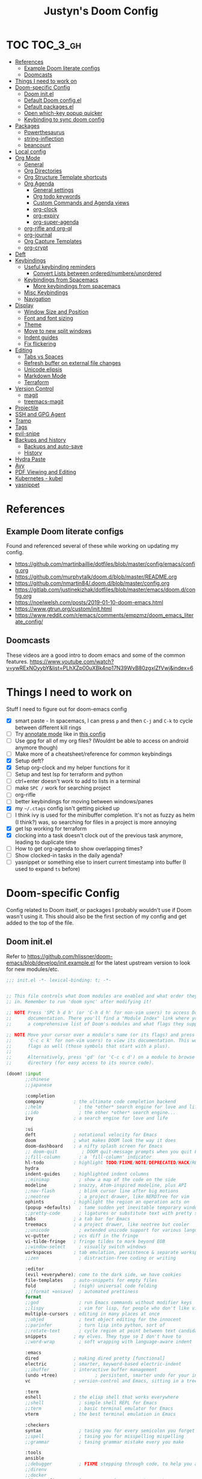 #+TITLE: Justyn's Doom Config
#+STARTUP: folded

* TOC :TOC_3_gh:
- [[#references][References]]
  - [[#example-doom-literate-configs][Example Doom literate configs]]
  - [[#doomcasts][Doomcasts]]
- [[#things-i-need-to-work-on][Things I need to work on]]
- [[#doom-specific-config][Doom-specific Config]]
  - [[#doom-initel][Doom init.el]]
  - [[#default-doom-configel][Default Doom config.el]]
  - [[#default-packagesel][Default packages.el]]
  - [[#open-which-key-popup-quicker][Open which-key popup quicker]]
  - [[#keybinding-to-sync-doom-config][Keybinding to sync doom config]]
- [[#packages][Packages]]
  - [[#powerthesaurus][Powerthesaurus]]
  - [[#string-inflection][string-inflection]]
  - [[#beancount][beancount]]
- [[#local-config][Local config]]
- [[#org-mode][Org Mode]]
  - [[#general][General]]
  - [[#org-directories][Org Directories]]
  - [[#org-structure-template-shortcuts][Org Structure Template shortcuts]]
  - [[#org-agenda][Org Agenda]]
    - [[#general-settings][General settings]]
    - [[#org-todo-keywords][Org todo keywords]]
    - [[#custom-commands-and-agenda-views][Custom Commands and Agenda views]]
    - [[#org-clock][org-clock]]
    - [[#org-expiry][org-expiry]]
    - [[#org-super-agenda][org-super-agenda]]
  - [[#org-rifle-and-org-ql][org-rifle and org-ql]]
  - [[#org-journal][org-journal]]
  - [[#org-capture-templates][Org Capture Templates]]
  - [[#org-crypt][org-crypt]]
- [[#deft][Deft]]
- [[#keybindings][Keybindings]]
  - [[#useful-keybinding-reminders][Useful keybinding reminders]]
    - [[#convert-lists-between-orderednumbereunordered][Convert Lists between ordered/numbere/unordered]]
  - [[#keybindings-from-spacemacs][Keybindings from Spacemacs]]
    - [[#more-keybindings-from-spacemacs][More keybindings from spacemacs]]
  - [[#misc-keybindings][Misc Keybindings]]
  - [[#navigation][Navigation]]
- [[#display][Display]]
  - [[#window-size-and-position][Window Size and Position]]
  - [[#font-and-font-sizing][Font and font sizing]]
  - [[#theme][Theme]]
  - [[#move-to-new-split-windows][Move to new split windows]]
  - [[#indent-guides][Indent guides]]
  - [[#fix-flickering][Fix flickering]]
- [[#editing][Editing]]
  - [[#tabs-vs-spaces][Tabs vs Spaces]]
  - [[#refresh-buffer-on-external-file-changes][Refresh buffer on external file changes]]
  - [[#unicode-elipsis][Unicode elipsis]]
  - [[#markdown-mode][Markdown Mode]]
  - [[#terraform][Terraform]]
- [[#version-control][Version Control]]
  - [[#magit][magit]]
  - [[#treemacs-magit][treemacs-magit]]
- [[#projectile][Projectile]]
- [[#ssh-and-gpg-agent][SSH and GPG Agent]]
- [[#tramp][Tramp]]
- [[#tags][Tags]]
- [[#evil-snipe][evil-snipe]]
- [[#backups-and-history][Backups and history]]
  - [[#backups-and-auto-save][Backups and auto-save]]
  - [[#history][History]]
- [[#hydra-paste][Hydra Paste]]
- [[#avy][Avy]]
- [[#pdf-viewing-and-editing][PDF Viewing and Editing]]
- [[#kubernetes---kubel][Kubernetes - kubel]]
- [[#yasnippet][yasnippet]]

* References

** Example Doom literate configs

Found and referenced several of these while working on updating my config.

- https://github.com/martinbaillie/dotfiles/blob/master/config/emacs/config.org
- https://github.com/murphytalk/doom.d/blob/master/README.org
- https://github.com/nmartin84/.doom.d/blob/master/config.org
- https://gitlab.com/justinekizhak/dotfiles/blob/master/emacs/doom.d/config.org
- https://noelwelsh.com/posts/2019-01-10-doom-emacs.html
- https://www.gtrun.org/custom/init.html
- https://www.reddit.com/r/emacs/comments/empzmz/doom_emacs_literate_config/

** Doomcasts

These videos are a good intro to doom emacs and some of the common features.
https://www.youtube.com/watch?v=ywRExNOyybY&list=PLhXZp00uXBk4np17N39WvB80zgxlZfVwj&index=6

* Things I need to work on

Stuff I need to figure out for doom-emacs config

- [X] smart paste - In spacemacs, I can press =p= and then =C-j= and =C-k= to cycle between different kill rings
- [ ] Try [[https://github.com/bastibe/annotate.el][annotate mode]] like in [[https://gitlab.com/justinekizhak/dotfiles/blob/master/emacs/doom.d/config.org][this config]]
- [ ] Use gpg for all of my org files? (Wouldnt be able to access on android anymore though)
- [ ] Make more of a cheatsheet/reference for common keybindings
- [X] Setup deft?
- [X] Setup org-clock and my helper functions for it
- [ ] Setup and test lsp for terraform and python
- [ ] ctrl+enter doesn't work to add to lists in a terminal
- [ ] make =SPC /= work for searching project
- [ ] org-rifle
- [ ] better keybindings for moving between windows/panes
- [X] my =~/.ctags= config isn't getting picked up
- [ ] I think ivy is used for the minibuffer completion.  It's not as fuzzy as helm (I think?) was, so searching for files in a project is more annoying
- [X] get lsp working for terraform
- [X] clocking into a task doesn't clock out of the previous task anymore, leading to duplicate time
- [ ] How to get org-agenda to show overlapping times?
- [ ] Show clocked-in tasks in the daily agenda?
- [ ] yasnippet or something else to insert current timestamp into buffer (I used to expand =ts= before)

* Doom-specific Config

Config related to Doom itself, or packages I probably wouldn't use if Doom wasn't using it.  This should also be the first section of my config and get added to the top of the file.

** Doom init.el

Refer to https://github.com/hlissner/doom-emacs/blob/develop/init.example.el for the latest upstream version to look for new modules/etc.

#+BEGIN_SRC emacs-lisp :tangle init.el
;;; init.el -*- lexical-binding: t; -*-


;; This file controls what Doom modules are enabled and what order they load
;; in. Remember to run 'doom sync' after modifying it!

;; NOTE Press 'SPC h d h' (or 'C-h d h' for non-vim users) to access Doom's
;;      documentation. There you'll find a "Module Index" link where you'll find
;;      a comprehensive list of Doom's modules and what flags they support.

;; NOTE Move your cursor over a module's name (or its flags) and press 'K' (or
;;      'C-c c k' for non-vim users) to view its documentation. This works on
;;      flags as well (those symbols that start with a plus).
;;
;;      Alternatively, press 'gd' (or 'C-c c d') on a module to browse its
;;      directory (for easy access to its source code).

(doom! :input
       ;;chinese
       ;;japanese

       :completion
       company           ; the ultimate code completion backend
       ;;helm              ; the *other* search engine for love and life
       ;;ido               ; the other *other* search engine...
       ivy               ; a search engine for love and life

       :ui
       deft              ; notational velocity for Emacs
       doom              ; what makes DOOM look the way it does
       doom-dashboard    ; a nifty splash screen for Emacs
       ;; doom-quit         ; DOOM quit-message prompts when you quit Emacs
       ;;fill-column       ; a `fill-column' indicator
       hl-todo           ; highlight TODO/FIXME/NOTE/DEPRECATED/HACK/REVIEW
       hydra
       indent-guides     ; highlighted indent columns
       ;;minimap           ; show a map of the code on the side
       modeline          ; snazzy, Atom-inspired modeline, plus API
       ;;nav-flash         ; blink cursor line after big motions
       ;;neotree           ; a project drawer, like NERDTree for vim
       ophints           ; highlight the region an operation acts on
       (popup +defaults)   ; tame sudden yet inevitable temporary windows
       ;;pretty-code       ; ligatures or substitute text with pretty symbols
       tabs              ; a tab bar for Emacs
       treemacs          ; a project drawer, like neotree but cooler
       ;;unicode           ; extended unicode support for various languages
       vc-gutter         ; vcs diff in the fringe
       vi-tilde-fringe   ; fringe tildes to mark beyond EOB
       ;;window-select     ; visually switch windows
       workspaces        ; tab emulation, persistence & separate workspaces
       ;;zen               ; distraction-free coding or writing

       :editor
       (evil +everywhere); come to the dark side, we have cookies
       file-templates    ; auto-snippets for empty files
       fold              ; (nigh) universal code folding
       ;;(format +onsave)  ; automated prettiness
       format
       ;;god               ; run Emacs commands without modifier keys
       ;;lispy             ; vim for lisp, for people who don't like vim
       multiple-cursors  ; editing in many places at once
       ;;objed             ; text object editing for the innocent
       ;;parinfer          ; turn lisp into python, sort of
       ;;rotate-text       ; cycle region at point between text candidates
       snippets          ; my elves. They type so I don't have to
       ;;word-wrap         ; soft wrapping with language-aware indent

       :emacs
       dired             ; making dired pretty [functional]
       electric          ; smarter, keyword-based electric-indent
       ;;ibuffer         ; interactive buffer management
       (undo +tree)              ; persistent, smarter undo for your inevitable mistakes
       vc                ; version-control and Emacs, sitting in a tree

       :term
       eshell            ; the elisp shell that works everywhere
       ;;shell             ; simple shell REPL for Emacs
       ;;term              ; basic terminal emulator for Emacs
       vterm             ; the best terminal emulation in Emacs

       :checkers
       syntax              ; tasing you for every semicolon you forget
       ;;spell             ; tasing you for misspelling mispelling
       ;;grammar           ; tasing grammar mistake every you make

       :tools
       ansible
       ;;debugger          ; FIXME stepping through code, to help you add bugs
       ;;direnv
       ;;docker
       editorconfig      ; let someone else argue about tabs vs spaces
       ;;ein               ; tame Jupyter notebooks with emacs
       (eval +overlay)     ; run code, run (also, repls)
       ;;gist              ; interacting with github gists
       lookup              ; navigate your code and its documentation
       lsp
       magit             ; a git porcelain for Emacs
       ;;make              ; run make tasks from Emacs
       ;;pass              ; password manager for nerds
       ;; pdf               ; pdf enhancements
       ;;prodigy           ; FIXME managing external services & code builders
       ;;rgb               ; creating color strings
       ;;taskrunner        ; taskrunner for all your projects
       terraform           ; infrastructure as code
       ;;tmux              ; an API for interacting with tmux
       ;;upload            ; map local to remote projects via ssh/ftp

       :os
       tty                 ; improve the terminal Emacs experience
       macos             ; MacOS-specific commands

       :lang
       ;;agda              ; types of types of types of types...
       ;;cc                ; C/C++/Obj-C madness
       ;;clojure           ; java with a lisp
       ;;common-lisp       ; if you've seen one lisp, you've seen them all
       ;;coq               ; proofs-as-programs
       ;;crystal           ; ruby at the speed of c
       ;;csharp            ; unity, .NET, and mono shenanigans
       ;;data              ; config/data formats
       ;;(dart +flutter)   ; paint ui and not much else
       ;;elixir            ; erlang done right
       ;;elm               ; care for a cup of TEA?
       emacs-lisp        ; drown in parentheses
       ;;erlang            ; an elegant language for a more civilized age
       ;;ess               ; emacs speaks statistics
       ;;faust             ; dsp, but you get to keep your soul
       ;;fsharp            ; ML stands for Microsoft's Language
       ;;fstar             ; (dependent) types and (monadic) effects and Z3
       ;;gdscript          ; the language you waited for
       ;;(go +lsp)         ; the hipster dialect
       ;;(haskell +dante)  ; a language that's lazier than I am
       ;;hy                ; readability of scheme w/ speed of python
       ;;idris             ;
       json              ; At least it ain't XML
       ;;(java +meghanada) ; the poster child for carpal tunnel syndrome
       ;;javascript        ; all(hope(abandon(ye(who(enter(here))))))
       ;;julia             ; a better, faster MATLAB
       ;;kotlin            ; a better, slicker Java(Script)
       ;;latex             ; writing papers in Emacs has never been so fun
       ;;lean
       ;;factor
       ;;ledger            ; an accounting system in Emacs
       ;;lua               ; one-based indices? one-based indices
       markdown          ; writing docs for people to ignore
       ;;nim               ; python + lisp at the speed of c
       ;;nix               ; I hereby declare "nix geht mehr!"
       ;;ocaml             ; an objective camel
       (org +noter +dragndrop +pandoc +journal)               ; organize your plain life in plain text
       ;;php               ; perl's insecure younger brother
       ;;plantuml          ; diagrams for confusing people more
       ;;purescript        ; javascript, but functional
       (python +lsp)            ; beautiful is better than ugly
       ;;qt                ; the 'cutest' gui framework ever
       ;;racket            ; a DSL for DSLs
       ;;raku              ; the artist formerly known as perl6
       ;;rest              ; Emacs as a REST client
       ;;rst               ; ReST in peace
       ;;(ruby +rails)     ; 1.step {|i| p "Ruby is #{i.even? ? 'love' : 'life'}"}
       ;;rust              ; Fe2O3.unwrap().unwrap().unwrap().unwrap()
       ;;scala             ; java, but good
       ;;scheme            ; a fully conniving family of lisps
       (sh +lsp)                ; she sells {ba,z,fi}sh shells on the C xor
       ;;sml
       ;;solidity          ; do you need a blockchain? No.
       ;;swift             ; who asked for emoji variables?
       ;;terra             ; Earth and Moon in alignment for performance.
       ;;web               ; the tubes
       yaml              ; JSON, but readable

       :email
       ;;(mu4e +gmail)
       ;;notmuch
       ;;(wanderlust +gmail)

       :app
       ;;calendar
       ;;irc               ; how neckbeards socialize
       ;;(rss +org)        ; emacs as an RSS reader
       ;;twitter           ; twitter client https://twitter.com/vnought

       :config
       literate
       (default +bindings +smartparens))
#+END_SRC

** Default Doom config.el

This is what came in config.el when it first got generated.  I've moved some of it into other sections where it makes sense.  Eventually I'll move everything out.

#+BEGIN_SRC emacs-lisp
;;; $DOOMDIR/config.el -*- lexical-binding: t; -*-

;; Place your private configuration here! Remember, you do not need to run 'doom
;; sync' after modifying this file!

;; Some functionality uses this to identify you, e.g. GPG configuration, email
;; clients, file templates and snippets.
(setq user-full-name "Justyn Shull"
      user-mail-address "john@doe.com")

;; Doom exposes five (optional) variables for controlling fonts in Doom. Here
;; are the three important ones:
;;
;; + `doom-font'
;; + `doom-variable-pitch-font'
;; + `doom-big-font' -- used for `doom-big-font-mode'; use this for
;;   presentations or streaming.
;;
;; They all accept either a font-spec, font string ("Input Mono-12"), or xlfd
;; font string. You generally only need these two:
;; (setq doom-font (font-spec :family "monospace" :size 12 :weight 'semi-light)
;;       doom-variable-pitch-font (font-spec :family "sans" :size 13))

;; There are two ways to load a theme. Both assume the theme is installed and
;; available. You can either set `doom-theme' or manually load a theme with the
;; `load-theme' function. This is the default:
(setq doom-theme 'doom-one)


;; This determines the style of line numbers in effect. If set to `nil', line
;; numbers are disabled. For relative line numbers, set this to `relative'.
(setq display-line-numbers-type t)


;; Here are some additional functions/macros that could help you configure Doom:
;;
;; - `load!' for loading external *.el files relative to this one
;; - `use-package!' for configuring packages
;; - `after!' for running code after a package has loaded
;; - `add-load-path!' for adding directories to the `load-path', relative to
;;   this file. Emacs searches the `load-path' when you load packages with
;;   `require' or `use-package'.
;; - `map!' for binding new keys
;;
;; To get information about any of these functions/macros, move the cursor over
;; the highlighted symbol at press 'K' (non-evil users must press 'C-c c k').
;; This will open documentation for it, including demos of how they are used.
;;
;; You can also try 'gd' (or 'C-c c d') to jump to their definition and see how
;; they are implemented.
#+END_SRC
** Default packages.el

Empty packages.el file, but with the default comments.

#+BEGIN_SRC emacs-lisp :tangle packages.el
;; -*- no-byte-compile: t; -*-
;;; $DOOMDIR/packages.el

;; To install a package with Doom you must declare them here and run 'doom sync'
;; on the command line, then restart Emacs for the changes to take effect -- or
;; use 'M-x doom/reload'.


;; To install SOME-PACKAGE from MELPA, ELPA or emacsmirror:
;(package! some-package)

;; To install a package directly from a remote git repo, you must specify a
;; `:recipe'. You'll find documentation on what `:recipe' accepts here:
;; https://github.com/raxod502/straight.el#the-recipe-format
;(package! another-package
;  :recipe (:host github :repo "username/repo"))

;; If the package you are trying to install does not contain a PACKAGENAME.el
;; file, or is located in a subdirectory of the repo, you'll need to specify
;; `:files' in the `:recipe':
;(package! this-package
;  :recipe (:host github :repo "username/repo"
;           :files ("some-file.el" "src/lisp/*.el")))

;; If you'd like to disable a package included with Doom, you can do so here
;; with the `:disable' property:
;(package! builtin-package :disable t)

;; You can override the recipe of a built in package without having to specify
;; all the properties for `:recipe'. These will inherit the rest of its recipe
;; from Doom or MELPA/ELPA/Emacsmirror:
;(package! builtin-package :recipe (:nonrecursive t))
;(package! builtin-package-2 :recipe (:repo "myfork/package"))

;; Specify a `:branch' to install a package from a particular branch or tag.
;; This is required for some packages whose default branch isn't 'master' (which
;; our package manager can't deal with; see raxod502/straight.el#279)
;(package! builtin-package :recipe (:branch "develop"))

;; Use `:pin' to specify a particular commit to install.
;(package! builtin-package :pin "1a2b3c4d5e")


;; Doom's packages are pinned to a specific commit and updated from release to
;; release. The `unpin!' macro allows you to unpin single packages...
;(unpin! pinned-package)
;; ...or multiple packages
;(unpin! pinned-package another-pinned-package)
;; ...Or *all* packages (NOT RECOMMENDED; will likely break things)
;(unpin! t)
#+END_SRC

** Open which-key popup quicker

#+BEGIN_SRC emacs-lisp
(setq which-key-idle-delay 0.25)
#+END_SRC
** Keybinding to sync doom config

First, a function which just runs doom sync/build.

#+BEGIN_SRC emacs-lisp
(defun justyn/doom-sync-and-build ()
  "Runs doom sync and then doom build"
  (interactive)
  (shell-command "doom sync && doom build"))

(defun justyn/doom-sync ()
  "Runs doom sync"
  (interactive)
  (shell-command "doom sync"))
#+END_SRC

And a keybinding for =SPC j d s=.  I should probably shorten this to something else, but I should also decide whether I want to try and reserve =SPC j= for myself or figure out a better prefix.

#+BEGIN_SRC emacs-lisp
(map! :leader
      (:prefix ("j" . "justyn")
               (:prefix ("d" . "doom")
                        :desc "Doom sync" "s" #'justyn/doom-sync
                        :desc "Doom sync/build" "S" #'justyn/doom-sync-and-build)))
#+END_SRC
* Packages

I think I can split this up into other sections throughout the file, but I'm just leaving it here for now.

#+BEGIN_SRC emacs-lisp :tangle packages.el
(package! treemacs-magit)
(package! autorevert)
(package! powerthesaurus)
(package! org-mru-clock)
(package! keychain-environment)
(package! org-super-agenda)
(package! org-ql)
(package! helm-org-rifle)
;; (package! esup)
#+END_SRC
** Powerthesaurus

[[https://github.com/SavchenkoValeriy/emacs-powerthesaurus][Powerthesaurus]], use =SPC a p= to look up a synonym for the word at the cursor.

#+BEGIN_SRC elisp
(use-package! powerthesaurus
  :defer t)
(map! :leader
      (:prefix ("a" . "applications")
               :desc "Use powerthesaurus to fetch better word" "p" #'powerthesaurus-lookup-word-dwim))
#+END_SRC
** string-inflection

[[https://github.com/akicho8/string-inflection][string-inflection]], use =SPC a c= to cycle a word like this:
emacs_lisp => EMACS_LISP => EmacsLisp => emacsLisp => emacs-lisp => Emacs_Lisp => emacs_lisp

#+BEGIN_SRC elisp
(use-package! string-inflection
  :defer t)
(map! :leader
      (:prefix ("a" . "applications")
               :desc "Cycle through string case using String-inflection" "c" #'string-inflection-all-cycle))
#+END_SRC
** beancount

I use beancount to manage my plain text accounting files.  I usually use Fava instead of editing the files directly, but do occasionally have a reason to open the .beancount files too.

#+BEGIN_SRC emacs-lisp :tangle packages.el
(package! beancount
  :recipe (:local-repo "ext/beancount"))
#+END_SRC

#+BEGIN_SRC emacs-lisp
(use-package! beancount
  :mode ("\\.beancount\\'" . beancount-mode)
  :defer t
  :init (add-hook 'beancount-mode-hook #'outline-minor-mode)
  :init)
#+END_SRC
* Local config

Similar how I use =.bashrc.local=, this will load a =~/.doom.local.el= if it exists.  I use this to set personal/private things that either change depending on the machine I'm on or that I just don't want to commit to git.

#+BEGIN_SRC emacs-lisp
(if (file-exists-p "~/.doom.local.el")
    (load-file "~/.doom.local.el"))
#+END_SRC
* Org Mode
TODO:

- [X] org-mru-clock
- [X] org-mru-clock - clock recent task isn't working very well?
- [X] org-capture and templates
- [ ] open org-capture in vertical split
- [X] org-clock
- [ ] org-agenda
- [ ] org-habit
- [ ] org-expiry
- [ ] org-download (and screenshots)
- [ ] fold on startup
- [ ] shortcut for creating sparse tree from headers (Zaiste uses =SPC / s=, but I want =SPC /= for search in project)
- [ ] shortcut for creating sparse tree of tags (^ =SPC / t=)

** General

General settings that I don't know how to categorize yet.

#+BEGIN_SRC emacs-lisp
(after! org
  ;; Default Column View
  (setq org-columns-default-format "%5TODO %30ITEM(Task) %10Effort(Effort){:} %10CLOCKSUM(Clocked) %3PRIORITY(PRI) %TAGS")

  ;; Enable speed commands for single-key commands at the beginning of headers.  ? for help  TODO: I don't really know what these do
  (setq org-use-speed-commands t)
  ;; Prettier code blocks
  (setq org-src-fontify-natively t)
  ;; Hide code blocks by default in org-mode
  '(org-hide-block-startup t)

  ;; Open .org files as folded by default
  (setq org-startup-folded 'overview)
  )
#+END_SRC

#+RESULTS:
: overview

** Org Directories

Set org-directory and dir for org-noter.

#+BEGIN_SRC emacs-lisp
;; If you use `org' and don't want your org files in the default location below,
;; change `org-directory'. It must be set before org loads, so don't use after!
(setq org-directory "~/org/")
(setq org-noter-notes-search-path '("~/org/noter/"))
#+END_SRC
** Org Structure Template shortcuts

Access these by using =C-c C-,= and then using the shortcut for each one.  It adds the =+BEGIN_SRC= block for whichever item you choose.

#+BEGIN_SRC elisp
;; Shortcuts for org-structure templates (the +BEGIN_SRC type blocks)
;; This can be accessed by pressing C-c C-,
(after! org
  (add-to-list 'org-structure-template-alist '("el" . "src emacs-lisp"))
  (add-to-list 'org-structure-template-alist '("sh" . "src bash"))
  (add-to-list 'org-structure-template-alist '("y" . "src yaml"))
  (add-to-list 'org-structure-template-alist '("py" . "src python"))
  )
#+END_SRC

** Org Agenda
*** General settings

#+BEGIN_SRC elisp
(after! org
  (setq org-agenda-files (quote ("~/org/" "~/org/journal/")))
  (setq org-refile-targets '((org-agenda-files . (:maxlevel . 3))))

  ;; Disable tag inheritence to speed up agenda rendering
  (setq org-agenda-use-tag-inheritance nil)
  ;; Disable dim blocked tasks to speed up agenda rendering
  (setq org-agenda-dim-blocked-tasks nil)
  ;; Don't prepare agenda buffers on startup
  (setq org-agenda-inhibit-startup t)
  ;; Don't kill agenda buffers, just hide them
  (setq org-agenda-sticky t)
  ;; Disable processing some org drawer properties to speed up the agenda rendering
  (setq org-agenda-ignore-drawer-properties '(effort appt category))
  ;; TODO: Do I want this?  It logs status changes into a LOGBOOK drawer instead of just as a list
  (setq org-log-into-drawer t)
  ;; Hide things that are done
  (setq org-agenda-skip-scheduled-if-done t
   org-agenda-skip-deadline-if-done t)
  ;; org-enforce-todo-checkbox-dependencies t
  ;; org-enforce-todo-dependencies t
  )
#+END_SRC
*** Org todo keywords

This isn't really org-agenda specific, but the agenda view is where I'd see this the most really.

#+BEGIN_SRC elisp
;; Keywords to use by default in .org files
(after! org
    (setq org-todo-keywords
        '((sequence "TODO(t)" "NEXT(n)" "IN-PROGRESS(i!)" "|" "DONE(d!)")
            (sequence "WAITING(w@/!)" "BLOCKED(b@/!)" "|" "CANCELLED(c@/!)")
            (sequence "[ ](T)" "[-](P)" "[?](M)" "|" "[X](D)"))))
#+END_SRC
*** Custom Commands and Agenda views

Depedencies needed before org-agenda will work.

#+BEGIN_SRC elisp
;; From https://blog.aaronbieber.com/2016/09/24/an-agenda-for-life-with-org-mode.html
(defun air-org-skip-subtree-if-priority (priority)
  "Skip an agenda subtree if it has a priority of PRIORITY.

PRIORITY may be one of the characters ?A, ?B, or ?C."
  (let ((subtree-end (save-excursion (org-end-of-subtree t)))
        (pri-value (* 1000 (- org-lowest-priority priority)))
        (pri-current (org-get-priority (thing-at-point 'line t))))
    (if (= pri-value pri-current)
        subtree-end
      nil)))

;; Also from above link, but do I really want to filter out habits?
(defun air-org-skip-subtree-if-habit ()
  "Skip an agenda entry if it has a STYLE property equal to \"habit\"."
  (let ((subtree-end (save-excursion (org-end-of-subtree t))))
    (if (string= (org-entry-get nil "STYLE") "habit")
        subtree-end
      nil)))
#+END_SRC

#+BEGIN_SRC elisp
(setq org-agenda-custom-commands
      '(("d" "Daily agenda and all TODOs"
         ((agenda "" ((org-agenda-span 2)))
          (todo "IN-PROGRESS"
                ((org-agenda-overriding-header "In-Progress tasks:")))
          (tags "PRIORITY=\"A\""
                ((org-agenda-skip-function '(or (org-agenda-skip-entry-if 'todo 'done)
                                                (org-agenda-skip-entry-if 'todo '("IN-PROGRESS"))))
                 (org-agenda-overriding-header "High-priority unfinished tasks:")))
          (todo "NEXT"
                ((org-agenda-skip-function '(or (air-org-skip-subtree-if-priority ?A)))
                 (org-agenda-overriding-header "NEXT tasks: ")))
          (todo "WAITING|BLOCKED"
                ((org-agenda-skip-function '(or (air-org-skip-subtree-if-priority ?A)))
                 (org-agenda-overriding-header "WAITING/BLOCKED tasks:")))
          ;; TODO: Figure out how to exclude readlater tag
          (alltodo ""
                   ((org-agenda-skip-function '(or (air-org-skip-subtree-if-habit)
                                                   (air-org-skip-subtree-if-priority ?A)
                                                   (org-agenda-skip-entry-if 'todo '("NEXT" "IN-PROGRESS" "WAITING" "BLOCKED"))
                                                   (org-agenda-skip-if nil '(scheduled deadline))))
                    (org-agenda-overriding-header "ALL normal priority tasks:"))))
         ((org-agenda-compact-blocks t)))
        ("n" todo "NEXT")
        ("w" todo "BLOCKED|WAITING")
        ("i" todo "IN-PROGRESS")
        ))
#+END_SRC
*** org-clock

I rely on a combination of org-clock and org-capture pretty heavily at work to track time on various tasks and reoccuring tasks/meetings.

- [ ] TODO: Install org-clock, org-mru-clock
- [ ] org-habit and org-expiry
- [ ] custom functions for clocking in/out

#+BEGIN_SRC elisp

#+END_SRC
**** Helper functions for clocking throughout the day

These functions mostly came from:

- https://gitlab.com/howardabrams/spacemacs.d/blob/master/layers/ha-org/funcs.el#L352
-  http://doc.norang.ca/org-mode.html#Clocking

I can use them to "clock-in" at the beginning of the day, and t hen use org-capture throughout the day to clock specific tasks I'm working on.  When I clock out of a specific task, it defaults to clocking back into the "default" task which is something in my todo.org that's just named "Misc. Time".

TODO: This is kind of messy right now; I should rewrite/refactor this into only what I need and use.

#+BEGIN_SRC elisp
;; From https://gitlab.com/howardabrams/spacemacs.d/blob/master/layers/ha-org/funcs.el#L352
(defun ha/org-capture-code-snippet (f)
  "Given a file, F, this captures the currently selected text
within an Org SRC block with a language based on the current mode
and a backlink to the function and the file."
  (with-current-buffer (find-buffer-visiting f)
    (let ((org-src-mode (replace-regexp-in-string "-mode" "" (format "%s" major-mode)))
          (func-name (which-function)))
      (ha/org-capture-fileref-snippet f "SRC" org-src-mode func-name))))

(defun ha/org-capture-clip-snippet (f)
  "Given a file, F, this captures the currently selected text
within an Org EXAMPLE block and a backlink to the file."
  (with-current-buffer (find-buffer-visiting f)
    (ha/org-capture-fileref-snippet f "EXAMPLE" "" nil)))

(defun ha/org-capture-fileref-snippet (f type headers func-name)
  (let* ((code-snippet
          (buffer-substring-no-properties (mark) (- (point) 1)))
         (file-name   (buffer-file-name))
         (file-base   (file-name-nondirectory file-name))
         (line-number (line-number-at-pos (region-beginning)))
         (initial-txt (if (null func-name)
                          (format "From [[file:%s::%s][%s]]:"
                                  file-name line-number file-base)
                        (format "From ~%s~ (in [[file:%s::%s][%s]]):"
                                func-name file-name line-number
                                file-base))))
    (format "
%s

#+BEGIN_%s %s
%s
#+END_%s" initial-txt type headers code-snippet type)))

(defun ha/code-to-clock (&optional start end)
  "Send the currently selected code to the currently clocked-in org-mode task."
  (interactive)
  (org-capture nil "F"))

(defun ha/code-comment-to-clock (&optional start end)
  "Send the currently selected code (with comments) to the
currently clocked-in org-mode task."
  (interactive)
  (org-capture nil "f"))

;; Helpful clock functions from http://doc.norang.ca/org-mode.html#Clocking
(defun bh/clock-in-to-next (kw)
  "Switch a task from TODO to IN-PROGRESS when clocking in.
Skips capture tasks, projects, and subprojects.
Switch projects and subprojects from IN-PROGRESS back to TODO"
  (when (not (and (boundp 'org-capture-mode) org-capture-mode))
    (cond
     ((and (member (org-get-todo-state) (list "TODO"))
           (bh/is-task-p))
      "IN-PROGRESS")
     ((and (member (org-get-todo-state) (list "IN-PROGRESS"))
           (bh/is-project-p))
      "TODO"))))

(defun bh/find-project-task ()
  "Move point to the parent (project) task if any"
  (save-restriction
    (widen)
    (let ((parent-task (save-excursion (org-back-to-heading 'invisible-ok) (point))))
      (while (org-up-heading-safe)
        (when (member (nth 2 (org-heading-components)) org-todo-keywords-1)
          (setq parent-task (point))))
      (goto-char parent-task)
      parent-task)))

(defun bh/punch-in (arg)
  "Start continuous clocking and set the default task to the
selected task.  If no task is selected set the Organization task
as the default task."
  (interactive "p")
  (setq bh/keep-clock-running t)
  (if (equal major-mode 'org-agenda-mode)
      ;;
      ;; We're in the agenda
      ;;
      (let* ((marker (org-get-at-bol 'org-hd-marker))
             (tags (org-with-point-at marker (org-get-tags-at))))
        (if (and (eq arg 4) tags)
            (org-agenda-clock-in '(16))
          (bh/clock-in-organization-task-as-default)))
    ;;
    ;; We are not in the agenda
    ;;
    (save-restriction
      (widen)
      ; Find the tags on the current task
      (if (and (equal major-mode 'org-mode) (not (org-before-first-heading-p)) (eq arg 4))
          (org-clock-in '(16))
        (bh/clock-in-organization-task-as-default)))))

(defun bh/punch-out ()
  (interactive)
  (setq bh/keep-clock-running nil)
  (when (org-clock-is-active)
    (org-clock-out))
  (org-agenda-remove-restriction-lock))

(defun bh/clock-in-default-task ()
  (save-excursion
    (org-with-point-at org-clock-default-task
      (org-clock-in))))

(defun bh/clock-in-parent-task ()
  "Move point to the parent (project) task if any and clock in"
  (let ((parent-task))
    (save-excursion
      (save-restriction
        (widen)
        (while (and (not parent-task) (org-up-heading-safe))
          (when (member (nth 2 (org-heading-components)) org-todo-keywords-1)
            (setq parent-task (point))))
        (if parent-task
            (org-with-point-at parent-task
              (org-clock-in))
          (when bh/keep-clock-running
            (bh/clock-in-default-task)))))))

(defvar bh/organization-task-id "EE4C523B-574F-4C5B-B270-9B3A340B7514")

(defun bh/clock-in-organization-task-as-default ()
  (interactive)
  (org-with-point-at (org-id-find bh/organization-task-id 'marker)
    (org-clock-in '(16))))

(defun bh/clock-out-maybe ()
  (when (and bh/keep-clock-running
             (not org-clock-clocking-in)
             (marker-buffer org-clock-default-task)
             (not org-clock-resolving-clocks-due-to-idleness))
    (bh/clock-in-parent-task)))

;; From https://gist.github.com/ironchicken/6b5424bc2024b3d0a58a8a130f73c2ee and
;; https://emacs.stackexchange.com/questions/32178/how-to-create-table-of-time-distribution-by-tags-in-org-mode
(defun clocktable-by-tag/shift-cell (n)
  (let ((str ""))
    (dotimes (i n)
      (setq str (concat str "| ")))
    str))

(defun clocktable-by-tag/insert-tag (params)
  (let ((tag (plist-get params :tags)))
    (insert "|--\n")
    (insert (format "| %s | *Tag time* |\n" tag))
    (let ((total 0))
      (mapcar
       (lambda (file)
         (let ((clock-data (with-current-buffer (find-file-noselect file)
                             (org-clock-get-table-data (buffer-name) params))))
           (when (> (nth 1 clock-data) 0)
             (setq total (+ total (nth 1 clock-data)))
             (insert (format "| | File *%s* | %.2f |\n"
                             (file-name-nondirectory file)
                             (/ (nth 1 clock-data) 60.0)))
             (dolist (entry (nth 2 clock-data))
               (insert (format "| | . %s%s | %s %.2f |\n"
                               (org-clocktable-indent-string (nth 0 entry))
                               (nth 1 entry)
                               (clocktable-by-tag/shift-cell (nth 0 entry))
                               (/ (nth 4 entry) 60.0)))))))
       (org-agenda-files))
      (save-excursion
        (re-search-backward "*Tag time*")
        (org-table-next-field)
        (org-table-blank-field)
        (insert (format "*%.2f*" (/ total 60.0)))))
    (org-table-align)))

(defun org-dblock-write:clocktable-by-tag (params)
  (insert "| Tag | Headline | Time (h) |\n")
  (insert "|     |          | <r>  |\n")
  (let ((tags (plist-get params :tags)))
    (mapcar (lambda (tag)
              (clocktable-by-tag/insert-tag (plist-put (plist-put params :match tag) :tags tag)))
            tags)))

;; From https://emacs.stackexchange.com/questions/9502/category-based-clock-report
(defun private/clocktable-formatter-group-by-prop (ipos tables params)
  (let* ((formatter (or org-clock-clocktable-formatter
                        'org-clocktable-write-default))
         (ht (make-hash-table :test 'equal))
         (total 0)
         (grouped
          (dolist (tt tables (sort (hash-table-keys ht)
                                   #'(lambda (x y) (string< x y))))
            (setq total (+ total (nth 1 tt)))
            (dolist (record (nth 2 tt))
              (let* ((lasttwo (last record 2))
                     (time (pop lasttwo))
                     (prop (cdr (car (car lasttwo))))
                     (prev (gethash prop ht 0)))
                (puthash prop (+ prev time) ht))
              ))
          )
         (newtable (mapcar (lambda (arg) (list 1 arg nil nil (gethash arg ht) nil)) grouped))
         (new-params (org-plist-delete params :properties)))
    (funcall formatter ipos (list (list nil total newtable)) new-params)))

; TODO: This doesn't work. because I don't know how to lisp
(defun justyn/clock-in-recent-tasks ()
  (interactive)
  (setq current-prefix-arg 4)
  ; (universal-argument)
  (org-clock-in))
#+END_SRC

**** org-clock settings

#+BEGIN_SRC elisp
(after! org
  (use-package! org-mru-clock
    :config
    (setq org-mru-clock-how-many 50)
    )

  (setq org-clock-persist t)
  (org-clock-persistence-insinuate)

  (setq bh/keep-clock-running nil)
  (add-hook 'org-clock-out-hook 'bh/clock-out-maybe 'append)

  ;; Delete clocks that are 0:00
  (setq org-clock-out-remove-zero-time-clocks t)
  ;; Include current task in clock report
  (setq org-clock-report-include-clocking-task t)
  ;; Store clock history for longer
  (setq org-clock-history-length 15)
  ;; Clock report default params
  (setq org-agenda-clockreport-parameter-plist
        (quote (:link t :maxlevel 3 :fileskip0 t :compact t :narrow 100)))
  )
#+END_SRC
*** org-expiry

#+BEGIN_SRC elisp
(after! org
  (use-package! org-expiry
    :config
    (setq org-expiry-created-property-name "CREATED"
          org-expiry-inactive-timestamps t)
    (org-expiry-insinuate)
    )
  )
#+END_SRC
*** org-super-agenda

After reading https://www.rousette.org.uk/archives/doom-emacs-tweaks-org-journal-and-org-super-agenda/ and https://github.com/alphapapa/org-super-agenda, I realized org-super-agenda solves some of the issues I tried to fix in my regular org-agenda mode.  I copied the config from the first link to start with.

I'm not sure exactly why, but org-super-agenda is also extremely fast compared to the regular agenda.  The regular agenda takes over a minute to process my .org files and load sometimes.   org-super-agenda-mode loads within a few seconds.

#+BEGIN_SRC elisp
(use-package! org-super-agenda
  :after org-agenda
  :init
  (setq org-agenda-skip-scheduled-if-done t
        org-agenda-skip-deadline-if-done t
        org-agenda-include-deadlines t
        org-agenda-block-separator nil
        org-agenda-compact-blocks t
        org-agenda-start-day nil ;; i.e. today
        org-agenda-span 1
        org-agenda-start-on-weekday nil)
  (setq org-agenda-custom-commands
        '(("c" "Super view"
           ((agenda "" ((org-agenda-overriding-header "")
                        (org-super-agenda-groups
                         '((:name "Today"
                                  :time-grid t
                                  :date today
                                  :order 1)))))
            (alltodo "" ((org-agenda-overriding-header "")
                         (org-super-agenda-groups
                          '((:log t)
                            (:name "In-Progress"
                                   :todo "IN-PROGRESS"
                                   :order 2)
                            (:name "Waiting/Blocked"
                                   :todo ("WAITING" "BLOCKED")
                                   :order 3)
                            (:name "Next to do"
                                   :todo "NEXT"
                                   :order 4)
                            (:name "Due Today"
                                   :deadline today
                                   :order 5)
                            (:name "Overdue"
                                   :deadline past
                                   :order 6)
                            (:name "Scheduled Soon"
                                   :scheduled future
                                   :order 7)
                            (:name "Important"
                                   :priority "A"
                                   :order 8)
                            (:name "Meetings"
                                   :and (:todo "meeting" :scheduled future)
                                   :order 10)
                            (:discard (:not (:todo "TODO")))))))))))
:config
(org-super-agenda-mode))
#+END_SRC
** org-rifle and org-ql

org-ql can potentially replace org-rifle, but I haven't figured out the best way to do that yet.

Note that helm-org-rifle also brings in helm whereas the rest of this config currently uses ivy.  This causes some stuff like org-capture to automatically attempt to use helm instead of ivy.

org-rifle also shows some of the content when you're searching.  This is something I like because I sometimes have multiple notes with the same title/heading.

#+BEGIN_SRC emacs-lisp
(use-package! helm-org-rifle
  :defer t)
(map! :leader
      (:prefix ("j" . "justyn")
               (:desc "helm-org-rifle" "r" #'helm-org-rifle)))
#+END_SRC
** org-journal
:PROPERTIES:
:CREATED:  [2020-08-17 Mon 13:55]
:END:

- [ ] TODO: Enable encryption
- [ ] org-capture might not work if the org-journal file hasn't been created yet
- [ ] Do I even want to use org-journal?  I use org-capture to create entries so I'm already bypassing some of it

Helper function from https://github.com/bastibe/org-journal#journal-capture-template to figure out what the current org-journal file is.  I use this in my org-capture templates to figure out the correct place to store entries.

#+BEGIN_SRC emacs-lisp
(defun org-journal-find-location ()
  ;; Open today's journal, but specify a non-nil prefix argument in order to
  ;; inhibit inserting the heading; org-capture will insert the heading.
  (org-journal-new-entry t)
  ;; Position point on the journal's top-level heading so that org-capture
  ;; will add the new entry as a child entry.
  (goto-char (point-min)))

;;(org-journal-find-location)
#+END_SRC

#+BEGIN_SRC emacs-lisp
;; (use-package! org-journal
;;   :defer t
;;   :config
;; (after! org-journal
;; TODO: I might want to use monthly instead?  I'm not sure if weekly will be too many files or not.
;; TODO: Store each journal entry into something like YYYY/MM/Week1.org
(setq org-journal-file-type "weekly")
(setq org-journal-dir "~/org/journal/")
(setq org-journal-file-format "%Y-%m-%d.org")
;; TODO: This breaks my agenda when non-nil, but I include ~/org anyways
(setq org-journal-enable-agenda-integration nil)
(setq org-journal-date-format "%A - %B %d, %Y")
(setq org-journal-file-header "#+TITLE: Weekly Worklog\n#+STARTUP: folded\n")
#+END_SRC

** Org Capture Templates

#+BEGIN_SRC elisp
;; Helper to determine what my current worklog .org file is
;; TODO: Also create the file with a template if needed
;; TODO: Test if this works when the month changes, and isn't evaluated during startup only
(defun justyn/current-worklog-file ()
  (expand-file-name (format-time-string "worklog-%Y-%m.org") org-directory)
  )
;; (justyn/current-worklog-file)

(after! org
  (setq org-capture-templates
        ;; TODO: Move some of these to a separate file not in git, since I don't need them in every computer
        '(("t" "Todo" entry (file+headline "~/org/TODO.org" "Tasks")
           "* TODO %?\nCREATED: %U\n%i\n%a")
          ("T" "Todo with Clipboard" entry (file+headline "~/org/TODO.org" "Tasks")
           "* TODO %?\nCREATED: %U\n%c"
           :empty-lines 1)
          ("r" "Read Later" entry (file+headline "~/org/TODO.org" "Read Later")
           "* TODO %?  :readlater:\nCREATED: %U")
          ("j" "Journal"
           entry (file+olp+datetree "~/org/journal.org.gpg")
           "* %? \nCREATED: %U\n%i\n%a"
           :empty-lines 1)
          ;; TODO: Use year in filename automatically
          ("w" "New WorkLog entry"
           entry (file+olp+datetree justyn/current-worklog-file)
           "* %? :work:\nCREATED: %T\n%i\n%a\n"
           :clock-in t
           :clock-resume t
           :empty-lines 1)
          ("W" "New Work Ticket"
           entry (file+olp+datetree justyn/current-worklog-file)
           "* IN-PROGRESS %^{TicketID}: %^{Title} :work:ticket:
:PROPERTIES:
:ID: %\\1
:CREATED: %T
:END:\n%?"
           :clock-in t
           :clock-resume t
           :empty-lines 1)
          ("n" "Append timestamped note to clocked task"
           plain (clock)
           "%U %?"
           :empty-lines 1)
          ("m" "Meeting"
           entry (file+olp+datetree justyn/current-worklog-file)
           "* Meeting for %^{Title} :work:meeting:\nCREATED: %T\nAgenda/Purpose: \nWho: \n\n - %?\n"
           :empty-lines 1
           :clock-in t
           :clock-resume t)
          ("M" "Adhoc Meeting(Chat/InPerson/Email/Etc)"
           entry (file+olp+datetree justyn/current-worklog-file)
           "* Adhoc meeting w/ %^{Who} about %^{What} :work:meeting:\nCREATED: %T\nWho: %\\1 \nNotes: %?\n"
           :empty-lines 1
           :clock-in t
           :clock-resume t)
          ("f" "Todo - Follow-up later today on e-mail/slack/etc"
           entry (file+olp+datetree justyn/current-worklog-file)
           "* NEXT [#A] %? :work:followup:\nSCHEDULED: %(org-insert-time-stamp (org-read-date nil t \"+0d\")) CREATED: %T\n"
           :empty-lines 1)
          ("v" "Code Reference with Comments to Current Task"
           plain (clock)
           "%?\n%(ha/org-capture-code-snippet \"%F\")\n\n"
           :empty-lines 1)
          ("V" "Link to Code Reference to Current Task"
           plain (clock)
           "%(ha/org-capture-code-snippet \"%F\")"
           :empty-lines 1 :immediate-finish t)
          ))
  )
#+END_SRC
** org-crypt

- [ ] TODO: Can I use multiple keys here?
- [ ] TODO: Create a shortcut for [[help:org-decrypt-entry][org-decrypt-entry]]
 
#+BEGIN_SRC emacs-lisp
(setq org-crypt-key "AA5A79D7AD584854")
#+END_SRC
* Deft

Deft is installed/enabled in init.el

#+BEGIN_SRC emacs-lisp
;; Deft settings
;; I created symlinks in ~/.deft pointing to my org notes/joplin/etc
(setq deft-directory "~/.deft"
      deft-extensions '("org" "md" "txt")
      deft-recursive t
      deft-default-extension "md"
      deft-text-mode 'org-mode

      ;; TODO: Figure out how to make this work with stuff like Joplin's markdown format
      ;; See https://jingsi.space/post/2017/04/05/organizing-a-complex-directory-for-emacs-org-mode-and-deft/
      deft-use-filename-as-title nil
      deft-use-filter-string-for-filename t
      deft-file-naming-rules '((nospace . "-")
                               (case-fn . downcase))
      ;; Limit the number of files Deft shows by default to speed it up
      deft-file-limit 100)
#+END_SRC
* Keybindings

Helpful tip, use =SPC ?= to see a list of all available keybindings.

This [[https://rameezkhan.me/adding-keybindings-to-doom-emacs/][blog post]] helped me to figure out how to add new keybindings for doom-emacs. Also see [[https://github.com/hlissner/doom-emacs/blob/develop/modules/config/default/+evil-bindings.el][evil-bindings.el]] for additional examples.

** Useful keybinding reminders

TODO: I'll probably want to sort this into categories eventually.

| Key       | What                                                               |
| =SPC ,=   | Switch to another buffer in the current project                    |
| =SPC b b= | ^                                                                  |
| =SPC <=   | Show/switch to all buffers in a session                            |
| =SPC b B= | ^                                                                  |
| =SPC `=   | Switch to the last used buffer (=SPC b TAB= in spacemacs)          |
| =SPC b l= | ^                                                                  |
| =SPC o p= | Open treemacs in the project sidebar                               |
| =C-w w=   | Cycle through open windows                                         |
| =SPC 0=   | Go to the window to the left                                       |
| =SPC 1=   | Go to the window to the right                                      |
| =R=       | evil-multiedit - Select all matches at once                        |
| =M-d=     | evil-multiedit - start multicursor, keep pressing to expand search |

*** Convert Lists between ordered/numbere/unordered

If you have a list like this:

- item 1
- item 2
- item 3

You can change the - on the first item to a + or =1.= and then press =C-c C-c= and the rest of the list will automatically be updated to a numbered list.


** Keybindings from Spacemacs

I keep trying to use these key shortcuts, so re-bind them to work in Doom.

See these links for some discussion around this:

- https://github.com/hlissner/doom-emacs/issues/2542
- https://github.com/hlissner/doom-emacs/issues/940
- https://github.com/chenyanming/spacemacs_module_for_doom
  - This module can be loaded to include a lot of spacemacs default functionality and keymaps, but I'd rather keep my config limited to what I actually need/want (on top of Doom)

I'm used to using =SPC N= to switch to window N, and use some other =SPC w ...= keys pretty often.
#+BEGIN_SRC emacs-lisp
;; TODO: I'm not sure how to go to a specific window, so this really just goes left and right for now
(map! :leader
      (:desc "Window left" "1" #'evil-window-left
       :desc "Window right" "2" #'evil-window-right))
(map! :leader
      (:prefix ("w" . "window")
               (:desc "Window left" "1" #'evil-window-left
                :desc "Window right" "2" #'evil-window-right
                :desc "evil-window-vsplit" "|" #'evil-window-vsplit
                :desc "evil-window-vsplit" "/" #'evil-window-vsplit)))
#+END_SRC

Org clock shortcuts:
#+BEGIN_SRC elisp
;; TODO: Maybe map this to SPC m c like where doom puts the clock stuff currently?
(map! :leader
      (:prefix ("j" . "justyn")
               (:desc "org-mru-clock-in" "c" #'org-mru-clock-in
                :desc "org-mru-clock-select-recent-task" "C" #'org-mru-clock-select-recent-task
                :desc "bh/punch-in" "p" #'bh/punch-in
                :desc "bh/punch-out" "P" #'bh/punch-out
                :desc "org-save-all-org-buffers" "s" #'org-save-all-org-buffers)))
#+END_SRC
*** TODO More keybindings from spacemacs

These are all from =SPC 0= which is "custom" for Spacemacs.  Doom uses it for "open" by default.  I'm not sure whether there's an equivalent to "custom" for doom that doom won't override.

- [ ] o == custom
- [X] op = punch-in
- [X] oP = punch-out
- [ ] oC = calculator
- [X] oc = org-mru-clock-in
- [X] os = org-save-all-org-buffers
- [ ] oq = auto-fill-mode
** Misc Keybindings

#+BEGIN_SRC emacs-lisp
;; Select-all
(map! "M-a" #'mark-whole-buffer)
;; Save
(map! "M-s" #'save-buffer)
;; Paste menu
(map! "M-v" #'counsel-yank-pop)
#+END_SRC

** Navigation

Use Control + hjkl to move around windows in a frame.

#+BEGIN_SRC emacs-lisp
(map!
 :n "C-h" #'evil-window-left
 :n "C-j" #'evil-window-down
 :n "C-k" #'evil-window-up
 :n "C-l" #'evil-window-right
 )
#+END_SRC

The above only works in normal mode.  We have to add the same mapping for the treemacs mode.

#+BEGIN_SRC emacs-lisp
(map!
 (:map evil-treemacs-state-map
       "C-h" #'evil-window-left
       "C-l" #'evil-window-right)
 )
#+END_SRC

* Display
** Window Size and Position

This is from https://github.com/hlissner/doom-emacs/blob/develop/docs/api.org#center-emacs-initial-frame-with-a-fixed-size
#+BEGIN_SRC emacs-lisp
;; On startup, restore the last-used window size and position
(when-let (dims (doom-store-get 'last-frame-size))
  (cl-destructuring-bind ((left . top) width height fullscreen) dims
    (setq initial-frame-alist
          (append initial-frame-alist
                  `((left . ,left)
                    (top . ,top)
                    (width . ,width)
                    (height . ,height)
                    (fullscreen . ,fullscreen))))))

(defun save-frame-dimensions ()
  (doom-store-put 'last-frame-size
                  (list (frame-position)
                        (frame-width)
                        (frame-height)
                        (frame-parameter nil 'fullscreen))))

;; When we kill emacs, save the current window size and position
(add-hook 'kill-emacs-hook #'save-frame-dimensions)
#+END_SRC
** Font and font sizing

TODO: Change font depending on OS?

#+BEGIN_SRC elisp
;; Add a small amount of extra space in between each line
(setq line-spacing 2)
#+END_SRC
** Theme

Lots of doom-specific themes available at https://github.com/hlissner/emacs-doom-themes
Screenshots available at: https://github.com/hlissner/emacs-doom-themes/tree/screenshots

Themes I like so far:

- doom-one - default theme, a little too dark for the comments
- doom-vibrant - almost the same as the default theme, but a little brighter
- doom-horizon - dark, more colorful than vibrant
- doom-tomorrow-night
- doom-material
- doom-dark+ - dark theme ported from VSCode

#+BEGIN_SRC emacs-lisp
(setq doom-theme 'doom-vibrant)
(load-theme doom-theme t)
#+END_SRC

#+RESULTS:
: t

** Move to new split windows

#+BEGIN_SRC emacs-lisp
(setq evil-split-window-below t
      evil-vsplit-window-right t)
#+END_SRC
** Indent guides

Saw a screenshot from https://old.reddit.com/r/emacs/comments/esgzjf/new_dark_theme_ported_from_vs_code_avaliable_now/ which included
https://github.com/DarthFennec/highlight-indent-guides

This package is installed/loaded from https://github.com/hlissner/doom-emacs/tree/develop/modules/ui/indent-guides

#+begin_src emacs-lisp
(setq highlight-indent-guides-responsive 'stack)
#+end_src
** Fix flickering

Since I upgraded to Big Sur, emacs seems to "flicker" a lot.  This should help prevent that.

Reference:

- https://github.com/hlissner/doom-emacs/issues/2989
- https://old.reddit.com/r/emacs/comments/ecctcp/how_to_debug_emacs_flickering_issue/
- https://old.reddit.com/r/emacs/comments/jx0uog/has_anyone_else_noticed_some_flickering_on_big_sur/
- https://old.reddit.com/r/emacs/comments/fbb4mm/how_to_debug_flickering/

#+begin_src emacs-lisp
(add-to-list 'default-frame-alist '(inhibit-double-buffering . t))
(setq display-line-numbers-type nil)
#+end_src


* Editing
** Tabs vs Spaces

Use spaces instead of tabs by default, and set the default indent width to 2.  The =editorconfig= package/module should allow this to be overriden per project or repository.

- [ ] TODO:  Some languages like go want to use tabs by default, I should make sure that still happens.
- [ ] TODO:  =tab-width= only affects display, not actual number of spaces afaik

#+BEGIN_SRC elisp
(setq indent-tabs-mode nil
      tab-width 2)
#+END_SRC
** Refresh buffer on external file changes

From https://gitlab.com/justinekizhak/dotfiles/blob/master/emacs/doom.d/config.org - automatically refresh the buffer if a file is changed outside of emacs.

#+BEGIN_SRC elisp
(use-package! autorevert
  :defer t
  :ensure nil
  :config
  (global-auto-revert-mode +1)
  (setq auto-revert-interval 2
        auto-revert-check-vc-info t
        auto-revert-verbose nil))
#+END_SRC
** Unicode elipsis

From https://tecosaur.github.io/emacs-config/config.html

#+BEGIN_SRC emacs-lisp
(setq truncate-string-ellipsis "…")
#+END_SRC

** Markdown Mode

Enable things like wiki-style links so that I can more easily work with external editors/tools like [[https://obsidian.md/][Obsidian]].

#+BEGIN_SRC emacs-lisp
(setq markdown-enable-wiki-links t
      markdown-enable-math t
      markdown-fontify-code-blocks-natively t
      markdown-wiki-link-search-subdirectories t)
#+END_SRC
** Terraform

Enables Terraform LSP support.  Install the language server following the instructions on https://github.com/hashicorp/terraform-ls/blob/main/docs/USAGE.md

#+begin_src emacs-lisp
(after! lsp
  :config
    (lsp-register-client
     (make-lsp-client :new-connection (lsp-stdio-connection '("/usr/local/bin/terraform-ls" "serve"))
                      :major-modes '(terraform-mode)
                      :server-id 'terraform-ls))

    (add-hook 'terraform-mode-hook #'lsp)
  )
#+end_src

* Version Control
** magit

See https://emacs.stackexchange.com/questions/32634/how-can-the-list-of-projects-used-by-projectile-be-manually-updated for an explanation.  This tells magit to look in ~/dev recursively.  My project structure is nested somewhat deep, but shouldn't be more than 4 nested directories.

#+BEGIN_SRC emacs-lisp
(after! magit
  :config
  ;; Set the directory where magit looks for repos in
  (setq magit-repository-directories '(("~/dev/" . 4))
        ;; Don't automatically save buffers when running magit
        magit-save-repository-buffers nil)
  )
(after! projectile
  :config
  (when (require 'magit nil t)
    (mapc #'projectile-add-known-project
          (mapcar #'file-name-as-directory (magit-list-repos)))
    ;; Optionally write to persistent `projectile-known-projects-file'
    (projectile-save-known-projects)))
#+END_SRC

Show gravatars for commit authors
#+BEGIN_SRC emacs-lisp
(setq magit-revision-show-gravatars '("^Author:     " . "^Commit:     "))
#+END_SRC
** treemacs-magit
#+BEGIN_SRC emacs-lisp
(use-package! treemacs-magit
  :defer t
  :after (treemacs magit))
#+END_SRC
* Projectile

Use =SPC p D= to run discover projects in the search path.

This seems to only search one folder deep, so if you use a path of =~/dev= it detects =~/dev/proj1= but it will not detect something like =~/dev/clients/clientA/proj2=.

- [X] TODO: Can I use wildcards somehow?
- [ ] TODO: Discover projects in ~/dev/*/*/* (2 or 3 levels nested)

#+BEGIN_SRC emacs-lisp
;; (setq projectile-project-search-path '("~/dev/" "~/dev/clients/"))
;; Found on https://github.com/bbatsov/projectile/issues/1500
;; TODO: This still isn't recursive more than one level
(setq projectile-project-search-path (cddr (directory-files "~/dev" t)))
#+END_SRC
* SSH and GPG Agent

Attempt to source the env vars from keychain.
#+BEGIN_SRC elisp
;; Source ssh-agent from keychain
(keychain-refresh-environment)
#+END_SRC

* Tramp

#+BEGIN_SRC emacs-lisp
;; Use /sshx because /ssh doesn't seem to work on bsd, and some of my
;; remote shells don't use sh/bash.  ssh/sshx should also be faster than scp
(setq tramp-default-method "sshx")
#+END_SRC
* Tags

I have a custom configuration for ctags stored in [[file:~/.ctags][~/.ctags]] that works with some additional languages like terraform, and excludes a lot of things like =node_modules= and =.terraform/modules= which causes the tags file to be too large.

#+BEGIN_SRC emacs-lisp
;; Use my default ctags configuration which excludes a lot of things we don't want
(setq projectile-tags-command (concat "ctags --options=" (expand-file-name "~/.ctags") " -Re -f \"%s\" %s \"%s\""))
#+END_SRC
* evil-snipe

#+BEGIN_SRC emacs-lisp
(use-package! evil-snipe
  :defer t
  :config
  ;; Alias [ and ] to all types of brackets
  ;; With this, I can use evil-snipe by pressing f and then [ and it will search for any of these types of brackets
  (push '(?\[ "[[{(]") evil-snipe-aliases)
  (push '(?\] "[]})]") evil-snipe-aliases)
  (setq evil-snipe-scope 'visible)
  (setq evil-snipe-repeat-scope 'buffer)
  (setq evil-snipe-spillover-scope 'whole-buffer))
#+END_SRC
* Backups and history

** Backups and auto-save

Doom disables auto-save and backups by default, but doom/emacs has crashed enough times on me that I would rather have it on.  I can turn off backups for sensitive/encrypted gpg files separately.  I do not, however, need or want lock files for every file as they cause issues with Nextcloud.

Even though Doom disables backups, it does still configure [[help:backup-directory-alist][backup-directory-alist]] and other variables.

- TODO: I might want to change the backup location so that directories don't get cluttered if they go to the cwd.

#+BEGIN_SRC emacs-lisp
(setq
 auto-save-default t
 make-backup-files t
 create-lockfiles nil
 )
#+END_SRC
** History

I was running into issues with Emacs using up 100% of my cpu for a while when it was basically idle.  One of the issues ended up being that there was no history limit, or it was really long.

#+BEGIN_SRC emacs-lisp
;; Try to prevent emacs from using 100% cpu due to autosave
;; See https://github.com/syl20bnr/spacemacs/issues/9409
(setq history-length 350)
(put 'minibuffer-history 'history-length 50)
(put 'evil-ex-history 'history-length 50)
(put 'kill-ring 'history-length 25)
#+END_SRC

From https://gitlab.com/justinekizhak/dotfiles/blob/master/emacs/doom.d/config.org
#+BEGIN_SRC emacs-lisp
(use-package! recentf
  :defer t
  :ensure nil
  :hook (after-init . recentf-mode)
  :custom
  (recentf-auto-cleanup "05:00am")
  (recentf-max-saved-items 200)
  (recentf-exclude '((expand-file-name package-user-dir)
                     ".cache"
                     ".cask"
                     ".elfeed"
                     "bookmarks"
                     "cache"
                     "ido.*"
                     "persp-confs"
                     "recentf"
                     "undo-tree-hist"
                     "url"
                     "COMMIT_EDITMSG\\'")))

;; When buffer is closed, saves the cursor location
(save-place-mode 1)
#+END_SRC
* Hydra Paste

From https://github.com/hlissner/doom-emacs/blob/develop/docs/api.org#create-a-paste-transient-state-to-cycle-through-kill-ring-on-paste

This lets me paste something and then cycle through the kill ring.

#+BEGIN_SRC emacs-lisp
(defhydra hydra-paste (:color red
                       :hint nil)
  "\n[%s(length kill-ring-yank-pointer)/%s(length kill-ring)] \
 [_C-j_/_C-k_] cycles through yanked text, [_p_/_P_] pastes the same text \
 above or below. Anything else exits."
  ("C-j" evil-paste-pop)
  ("C-k" evil-paste-pop-next)
  ("p" evil-paste-after)
  ("P" evil-paste-before))

(map! :nv "p" #'hydra-paste/evil-paste-after
      :nv "P" #'hydra-paste/evil-paste-before)
#+END_SRC
* Avy

Search all open windows
#+BEGIN_SRC elisp
(setq avy-all-windows t)
#+END_SRC
* PDF Viewing and Editing

Keys:

 - C-j / C-k - Scroll up/down a page

TODO: I'm not sure if I like using emacs as a pdf viewer, so I might just remove this.
TODO: Can I select something and have it annotate a specific sentence/paragraph?   org-noter-insert-note just marks the page number.

#+BEGIN_SRC elisp
(after! pdf-view
  ;; open pdfs scaled to fit page
  (setq-default pdf-view-display-size 'fit-width)
  ;; automatically annotate highlights
  (setq pdf-annot-activate-created-annotations t
        org-noter-insert-note-no-questions t
        pdf-view-resize-factor 1.1)
  ;; faster motion
  (map!
   :map pdf-view-mode-map
   :n "g g"          #'pdf-view-first-page
   :n "G"            #'pdf-view-last-page
   :localleader
   (:desc "Insert" "i" 'org-noter-insert-note)
   ))
#+END_SRC
* Kubernetes - kubel

Install [[https://github.com/abrochard/kubel][kubel]]

TODO: Mostly just testing this for now.  I'm actually liking k9s better if I want any sort of kubernetes UI

#+BEGIN_SRC emacs-lisp :tangle packages.el
;; (package! kubel)
;; (package! kubel-evil)
#+END_SRC

And load it

#+BEGIN_SRC emacs-lisp
;; (use-package! kubel)
;; (use-package! kubel-evil)
#+END_SRC
* yasnippet

=:editor snippets= is enabled in =init.el=, we just need to enable yasnippet's global mode.

#+BEGIN_SRC emacs-lisp
(yas-global-mode 1)
#+END_SRC

